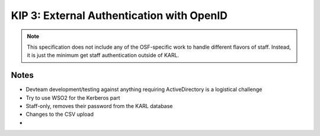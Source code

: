 ==========================================
KIP 3: External Authentication with OpenID
==========================================

.. note::

  This specification does not include any of the OSF-specific work to
  handle different flavors of staff. Instead, it is just the minimum
  get staff authentication outside of KARL.


Notes
=====

- Devteam development/testing against anything requiring ActiveDirectory
  is a logistical challenge

- Try to use WSO2 for the Kerberos part

- Staff-only, removes their password from the KARL database

- Changes to the CSV upload

-
